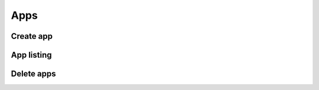 ====
Apps
====

Create app
----------------

.. http:post:: /api/v1/applications/

    **Request example**:

    .. sourcecode:: http

        POST /api/v1/applications/ HTTP/1.1
        Content-Type: application/json

        {
            "name": "MyApp",
            "platform": "GCM",
            "platform_credential": "..."
        }

    **Request example**:

    .. sourcecode:: http

        POST /api/v1/applications/ HTTP/1.1
        Content-Type: application/json

        {
            "name": "MyApp",
            "platform": "APNS",
            "platform_principal": "...",
            "platform_credential": "..."
        }

    :<json string name: app name, must be unique and with no spaces, **compulsory**
    :<json string platform: platform type, «GCM», «APNS» or «APNS_SANDBOX»
    :<json string platform_principal: for APNS and APNS_SANDBOX it is equivalent to SSL certificate, and it does not apply GCM
    :<json string platform_credential: for APNS y APNS_SANDBOX it is equivalent to private key and with GCM and with *API Key*

    **Response example**:

    .. sourcecode:: http

        HTTP/1.1 200 OK
        Content-Type: application/json

        {
            "id": 1,
            "name": "MyApp",
            "platform": "APNS",
            "platform_principal": "...",
            "platform_credential": "...",
            "platform_application_arn": "..."
        }

App listing
-----------

.. http:get:: /api/v1/applications/

    **Request example**:

    .. sourcecode:: http

        GET /api/v1/applications/ HTTP/1.1


    **Response example**:

    .. sourcecode:: http

        HTTP/1.1 200 OK
        Content-Type: application/json

        {
            "count": 1,
            "next": null,
            "previous": null,
            "results": [
                {
                    "id": 1,
                    "name": "MyApp",
                    "platform": "APNS",
                    "platform_principal": "...",
                    "platform_credential": "...",
                    "platform_application_arn": "..."
                }
            ]
        }

Delete apps
-----------

.. http:delete:: /api/v1/applications/(int: id)/

    **Request example**:

    .. sourcecode:: http

        DELETE /api/v1/applications/1/ HTTP/1.1


    **Response example**:

    .. sourcecode:: http

        HTTP/1.1 204 No Content
        Content-Type: application/json
